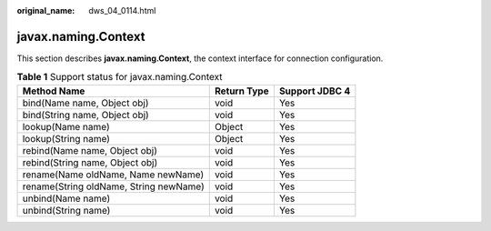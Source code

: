:original_name: dws_04_0114.html

.. _dws_04_0114:

javax.naming.Context
====================

This section describes **javax.naming.Context**, the context interface for connection configuration.

.. table:: **Table 1** Support status for javax.naming.Context

   ====================================== =========== ==============
   Method Name                            Return Type Support JDBC 4
   ====================================== =========== ==============
   bind(Name name, Object obj)            void        Yes
   bind(String name, Object obj)          void        Yes
   lookup(Name name)                      Object      Yes
   lookup(String name)                    Object      Yes
   rebind(Name name, Object obj)          void        Yes
   rebind(String name, Object obj)        void        Yes
   rename(Name oldName, Name newName)     void        Yes
   rename(String oldName, String newName) void        Yes
   unbind(Name name)                      void        Yes
   unbind(String name)                    void        Yes
   ====================================== =========== ==============
